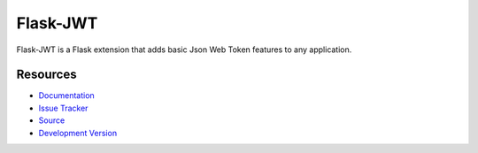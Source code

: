 
Flask-JWT
=========

Flask-JWT is a Flask extension that adds basic Json Web Token features to any
application.

Resources
---------

* `Documentation <http://packages.python.org/Flask-JWT/>`_
* `Issue Tracker <https://github.com/mattupstate/flask-jwt/issues>`_
* `Source <https://github.com/mattupstate/flask-jwt>`_
* `Development Version
  <https://github.com/mattupstate/flask-jwt/raw/develop#egg=Flask-JWT-dev>`_



